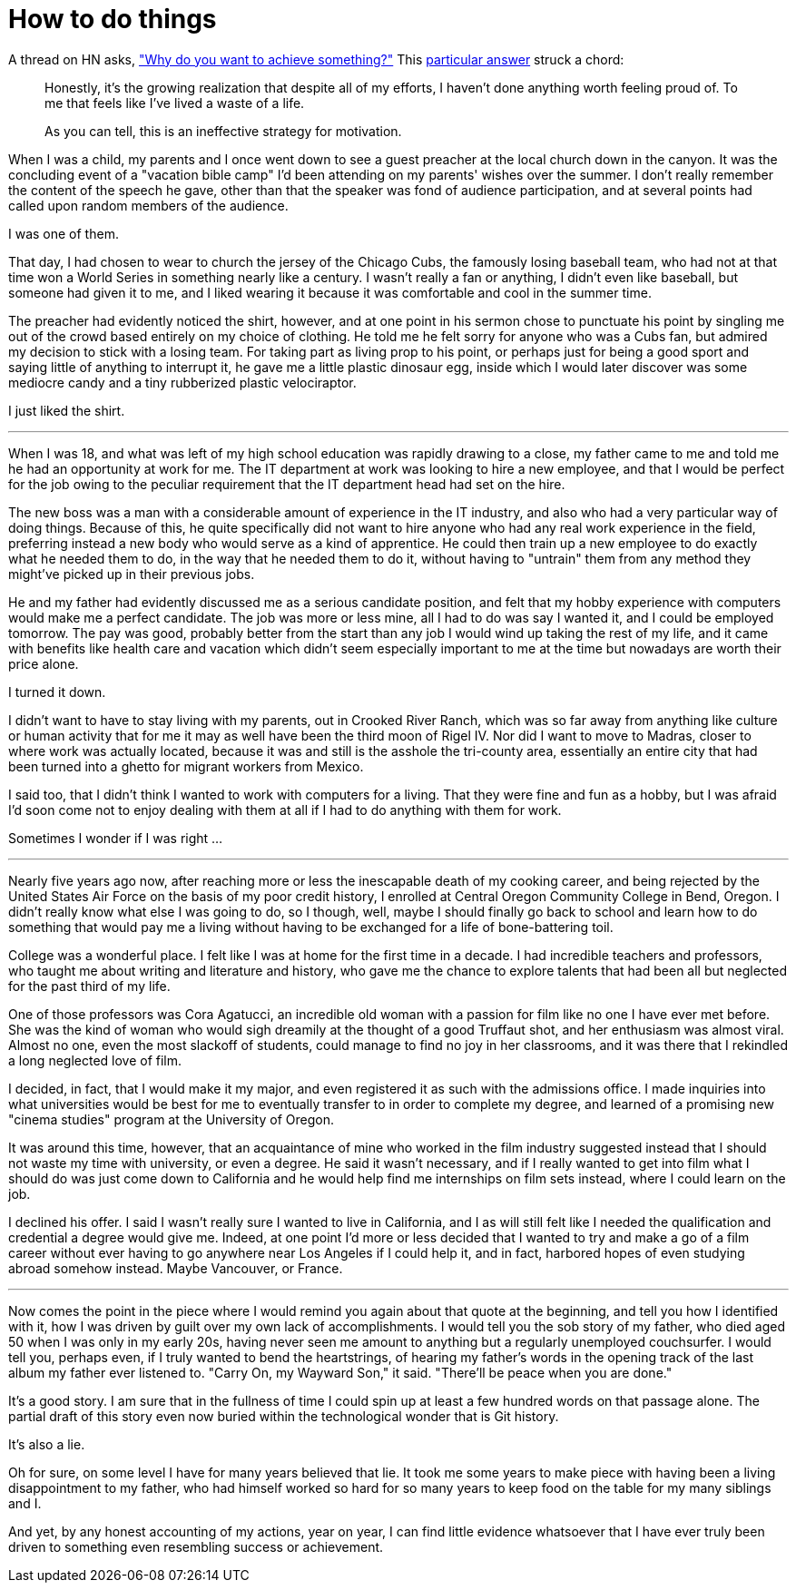 = How to do things
:hp-tags: personal

A thread on HN asks, https://news.ycombinator.com/item?id=9936544["Why do you want to achieve something?"] This https://news.ycombinator.com/item?id=9939147[particular answer] struck a chord:

____
Honestly, it's the growing realization that despite all of my efforts, I haven't done anything worth feeling proud of. To me that feels like I've lived a waste of a life.

As you can tell, this is an ineffective strategy for motivation.
____


When I was a child, my parents and I once went down to see a guest preacher at the local church down in the canyon. It was the concluding event of a "vacation bible camp" I'd been attending on my parents'  wishes over the summer. I don't really remember the content of the speech he gave, other than that the speaker was fond of audience participation, and at several points had called upon random members of the audience.

I was one of them.

That day, I had chosen to wear to church the jersey of the Chicago Cubs, the famously losing baseball team, who had not at that time won a World Series in something nearly like a century. I wasn't really a fan or anything, I didn't even like baseball, but someone had given it to me, and I liked wearing it because it was comfortable and cool in the summer time.

The preacher had evidently noticed the shirt, however, and at one point in his sermon chose to punctuate his point by singling me out of the crowd based entirely on my choice of clothing. He told me he felt sorry for anyone who was a Cubs fan, but admired my decision to stick with a losing team. For taking part as living prop to his point, or perhaps just for being a good sport and saying little of anything to interrupt it, he gave me a little plastic dinosaur egg, inside which I would later discover was some mediocre candy and a tiny rubberized plastic velociraptor. 

I just liked the shirt.

***

When I was 18, and what was left of my high school education was rapidly drawing to a close, my father came to me and told me he had an opportunity at work for me. The IT department at work was looking to hire a new employee, and that I would be perfect for the job owing to the peculiar requirement that the IT department head had set on the hire.

The new boss was a man with a considerable amount of experience in the IT industry, and also who had a very particular way of doing things. Because of this, he quite specifically did not want to hire anyone who had any real work experience in the field, preferring instead a new body who would serve as a kind of apprentice. He could then train up a new employee to do exactly what he needed them to do, in the way that he needed them to do it, without having to "untrain" them from any method they might've picked up in their previous jobs.

He and my father had evidently discussed me as a serious candidate position, and felt that my hobby experience with computers would make me a perfect candidate. The job was more or less mine, all I had to do was say I wanted it, and I could be employed tomorrow. The pay was good, probably better from the start than any job I would wind up taking the rest of my life, and it came with benefits like health care and vacation which didn't seem especially important to me at the time but nowadays are worth their price alone. 

I turned it down.

I didn't want to have to stay living with my parents, out in Crooked River Ranch, which was so far away from anything like culture or human activity that for me it may as well have been the third moon of Rigel IV. Nor did I want to move to Madras, closer to where work was actually located, because it was and still is the asshole the tri-county area, essentially an entire city that had been turned into a ghetto for migrant workers from Mexico.

I said too, that I didn't think I wanted to work with computers for a living. That they were fine and fun as a hobby, but I was afraid I'd soon come not to enjoy dealing with them at all if I had to do anything with them for work. 

Sometimes I wonder if I was right ...

***

Nearly five years ago now, after reaching more or less the inescapable death of my cooking career, and being rejected by the United States Air Force on the basis of my poor credit history, I enrolled at  Central Oregon Community College in Bend, Oregon. I didn't really know what else I was going to do, so I though, well, maybe I should finally go back to school and learn how to do something that would pay me a living without having to be exchanged for a life of bone-battering toil.

College was a wonderful place. I felt like I was at home for the first time in a decade. I had incredible teachers and professors, who taught me about writing and literature and history, who gave me the chance to explore talents that had been all but neglected for the past third of my life. 

One of those professors was Cora Agatucci, an incredible old woman with a passion for film like no one I have ever met before. She was the kind of woman who would sigh dreamily at the thought of a good Truffaut shot, and her enthusiasm was almost viral. Almost no one, even the most slackoff of students, could manage to find no joy in her classrooms, and it was there that I rekindled a long neglected love of film. 

I decided, in fact, that I would make it my major, and even registered it as such with the admissions office. I made inquiries into what universities would be best for me to eventually transfer to in order to complete my degree, and learned of a promising new "cinema studies" program at the University of Oregon.

It was around this time, however, that an acquaintance of mine who worked in the film industry suggested instead that I should not waste my time with university, or even a degree. He said it wasn't necessary, and if I really wanted to get into film what I should do was just come down to California and he would help find me internships on film sets instead, where I could learn on the job.

I declined his offer. I said I wasn't really sure I wanted to live in California, and I as will still felt like I needed the qualification and credential a degree would give me. Indeed, at one point I'd more or less decided that I wanted to try and make a go of a film career without ever having to go anywhere near Los Angeles if I could help it, and in fact, harbored hopes of even studying abroad somehow instead. Maybe Vancouver, or France. 

***

Now comes the point in the piece where I would remind you again about that quote at the beginning, and tell you how I identified with it, how I was driven by guilt over my own lack of accomplishments. I would tell you the sob story of my father, who died aged 50 when I was only in my early 20s, having never seen me amount to anything but a regularly unemployed couchsurfer. I would tell you, perhaps even, if I truly wanted to bend the heartstrings, of hearing my father's words in the opening track of the last album my father ever listened to. "Carry On, my Wayward Son," it said. "There'll be peace when you are done."

It's a good story. I am sure that in the fullness of time I could spin up at least a few hundred words on that passage alone. The partial draft of this story even now buried within the technological wonder that is Git history.

It's also a lie.

Oh for sure, on some level I have for many years believed that lie. It took me some years to make piece with having been a living disappointment to my father, who had himself worked so hard for so many years to keep food on the table for my many siblings and I.

And yet, by any honest accounting of my actions, year on year, I can find little evidence whatsoever that I have ever truly been driven to something even resembling success or achievement.
